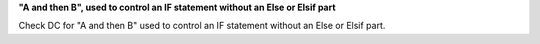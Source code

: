 **"A and then B", used to control an IF statement without an Else or Elsif part**

Check DC for "A and then B" used to control an IF statement without an Else or
Elsif part.

